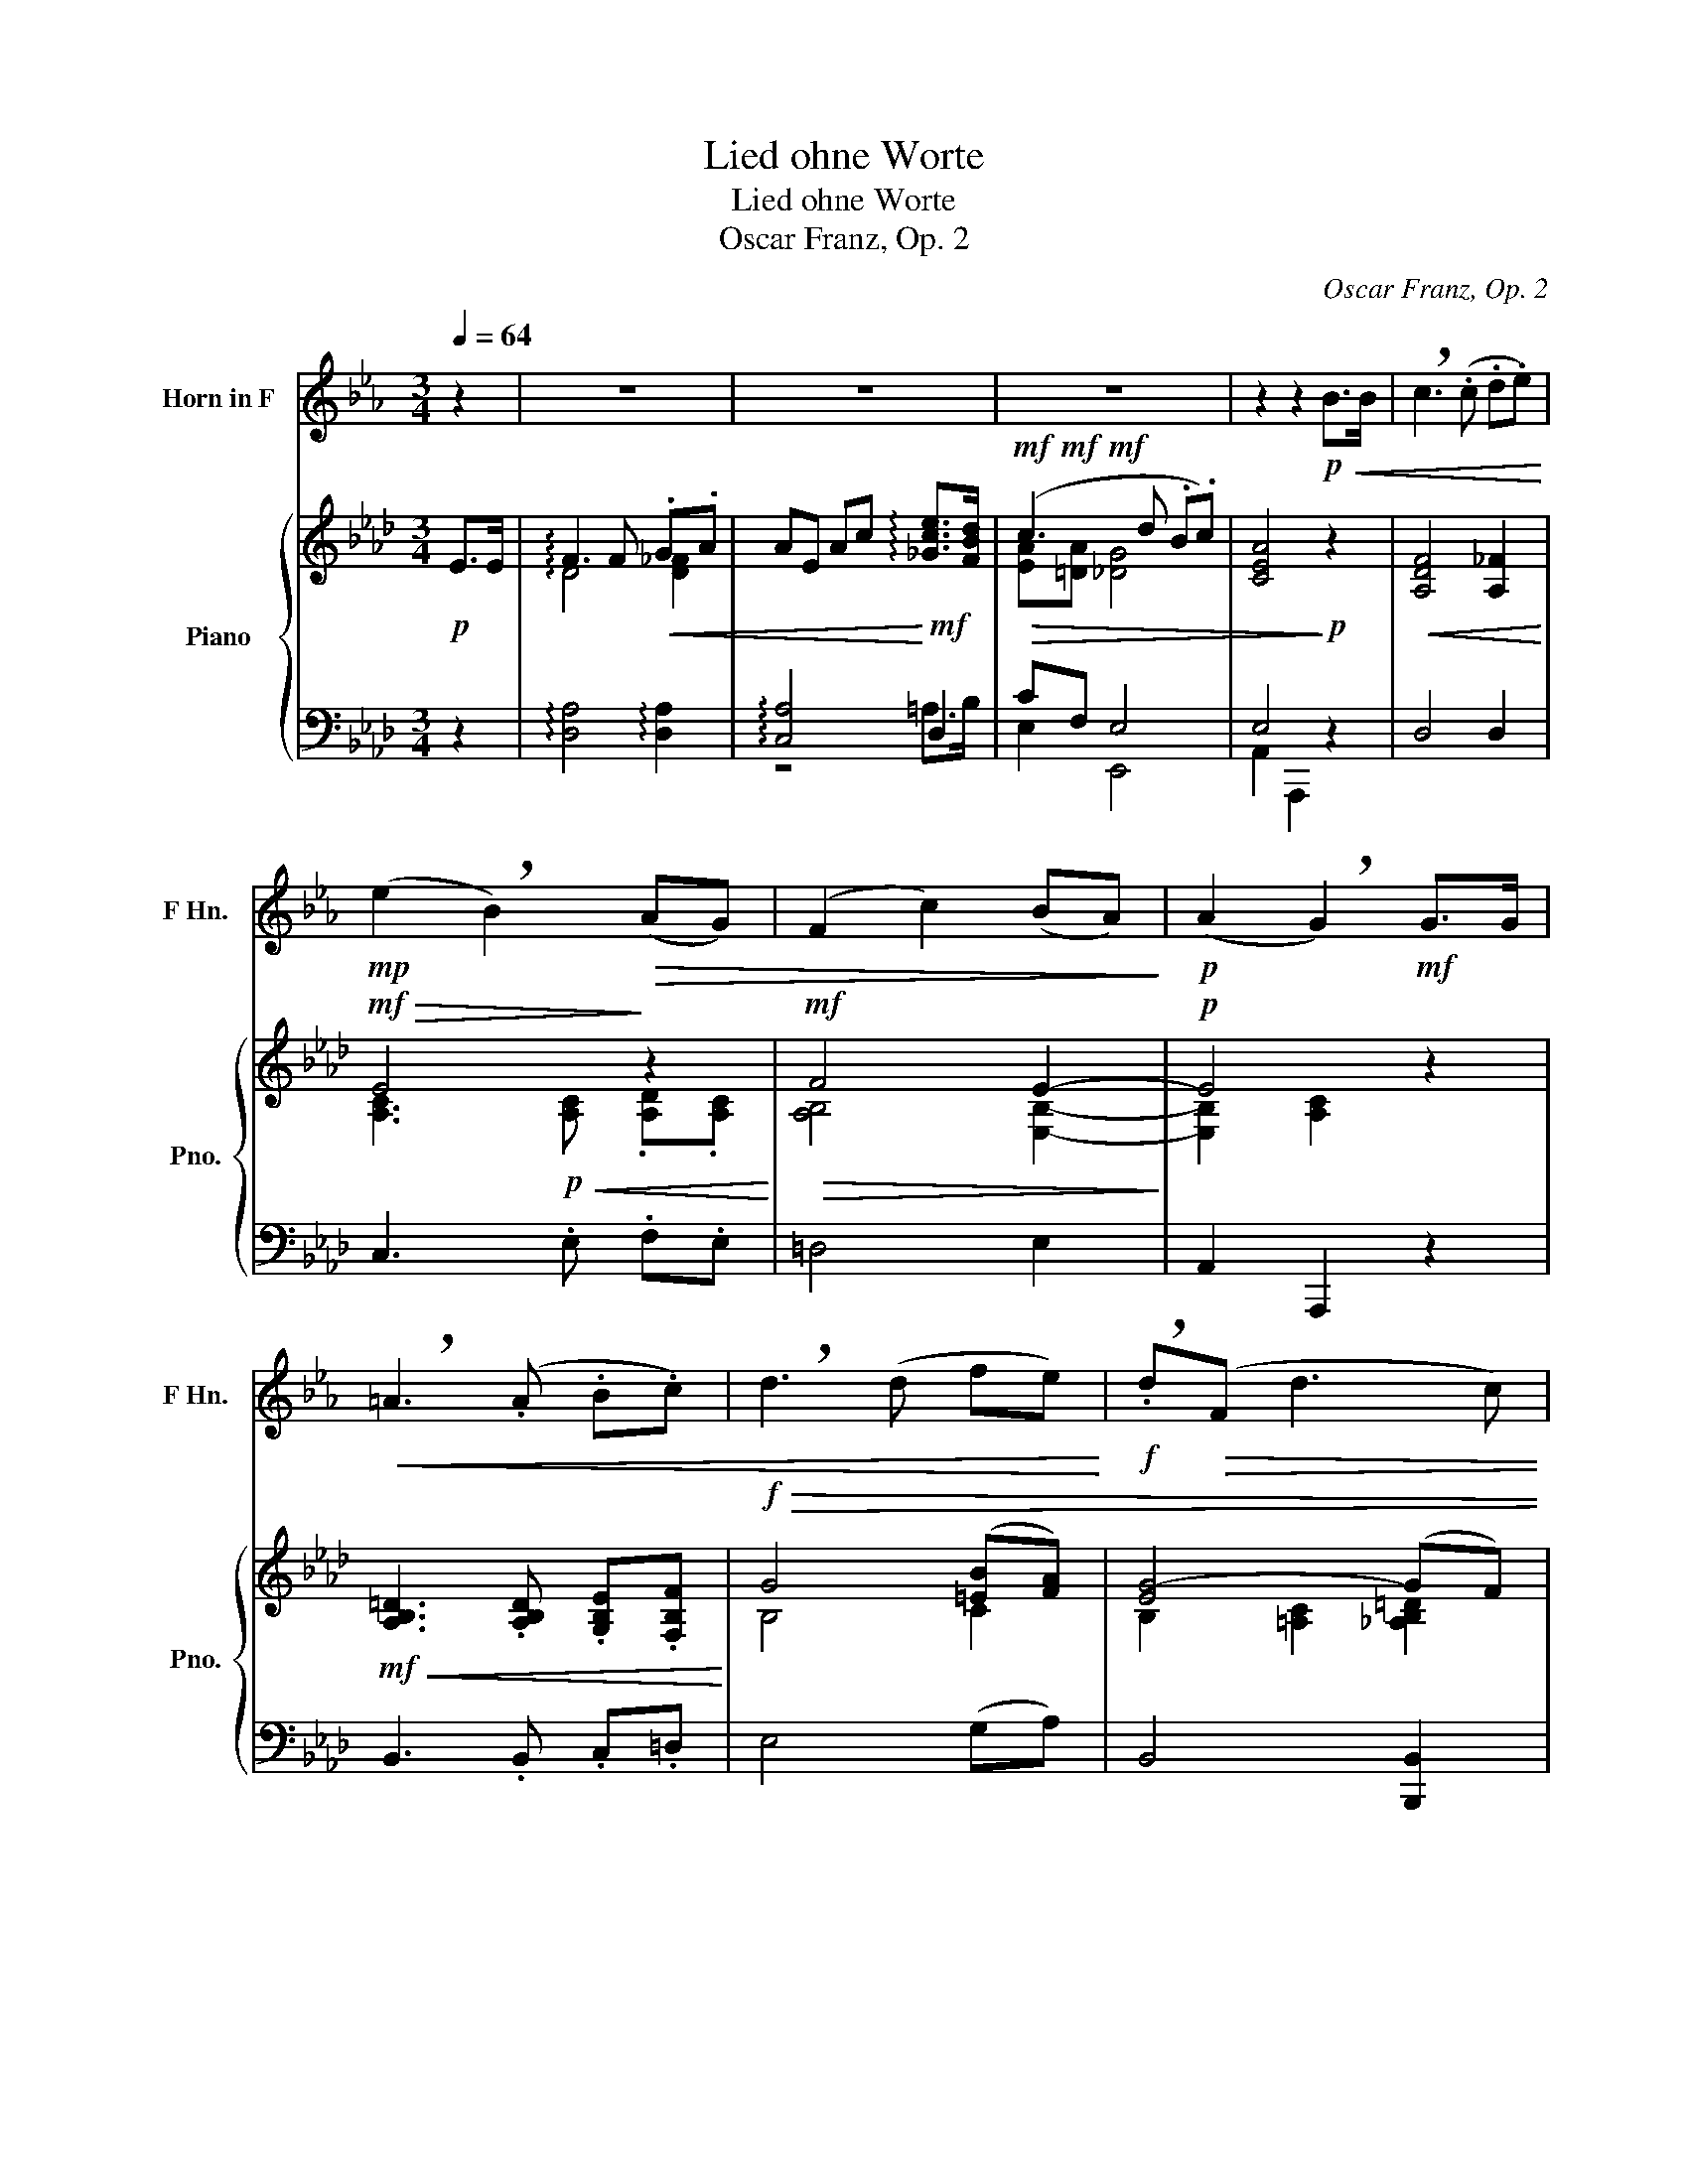 X:1
T:Lied ohne Worte
T:Lied ohne Worte
T:Oscar Franz, Op. 2
C:Oscar Franz, Op. 2
%%score ( 1 2 ) { ( 3 5 ) | ( 4 6 ) }
L:1/8
Q:1/4=64
M:3/4
K:Ab
V:1 treble transpose=-7 nm="Horn in F" snm="F Hn."
V:2 treble transpose=-7 
V:3 treble nm="Piano" snm="Pno."
V:5 treble 
V:4 bass 
V:6 bass 
V:1
[K:Eb] z2 | z6 | z6 | z6 | z2 z2!p!!<(! B>B | !breath!c3 (.c .d.e)!<)! | %6
!mp! (e2 !breath!B2)!>(! (AG) | (F2 c2) (BA)!>)! |!p! (A2 !breath!G2)!mf! G>G | %9
!<(! !breath!=A3 (.A .B.c) | !breath!d3 (d fe)!<)! |!f! !breath!.d!>(!(F d3 c) | %12
 !breath!B4!>)!!p! B>B |!<(! !breath!c3 c (3(dfe) | (e2 B2) (AG)!<)! | %15
!>(! (!invertedturn!F2 c2) (.B.A) | (A2 !breath!G2)!>)!!mf! (3.G.F.E | %17
!<(! !breath!c3 c (3(dfe)!<)! |!f! !breath!g4 (3(fec) |!>(! (c2 !breath!B2) (3.A.G.F!>)! | %20
!mf! E2 z2!mf! (G>E) | F2- F/((.D/.E/)=E/) (F/d/c/B/) | (B2 !breath!=A2) (G>_G) | %23
 (F2- (F/=A/)c/d/) (e/g/f/e/) | (^c2 !breath!d2) d>d | (d2- d/!mf!!<(!D/).^F/.=A/ (d/e/d/c/) | %26
 (c2 !breath!_B2) (3dcB | (f2- f/=A/).c/.d/ (e/g/f/e/) | (^c2!<)!!f! d2)!ff! (3!>!d!>!c!>!B | %29
 !breath!d4 (3!>!d!>!c!>!B | !breath!d4!>(! (3!>!c!>!B!>!G | !breath!B4 (=AG) | %32
 (=E2 !breath!F2)!>)!!mf! (3!>!d!>!c!>!B | !breath!d4 (3!>!c!>!B!>!G | %34
 !breath!c4!mf!!>(! (3!>!B!>!=A!>!G | B2- (3B!>!=B!>!c (3(d!fermata!e3/2=A/)!>)! |!p! B2 z2 B>B | %37
 !breath!c3 c (3(.d.f.e) | (e2 !breath!B2) (AG) | (!invertedturn!F2 c2) (BA) | %40
!<(! (A2 !breath!G2) (3(.G.F.E) | !breath!c3 c (3(dfe)!<)! |!f! !breath!g4 (3(.f.e.c) | %43
!>(! (c2 B2) (3(.A.G.F)!>)! |!mp! E4 z2 | z6 | z6 | z6 | z6 | z6 | z6 | z6 | z2 z2!mp! G>G | %53
 c2- (3cGc (3edc | (c>=B) d2 z G | d2- (3d=Bd (3fed | (d>c e2) z!f! c | g2- (3g(.f.e) (3(.e.d.c) | %58
 c2-!>(! (3c(.B.A) (3(.A.G.F) | (3GEC =B,2({CB,=A,B,)}!>)!!mf! !fermata!A>G | C2 z2!mf! G>G | %61
 (c2- c/G/).E/.G/ (c/e/d/c/) | (c/=B/^A/B/) d2 z G | (d2- d/=B/).G/.B/ (d/f/e/d/) | %64
 (d/c/=B/c/)!p! !breath!e2 (c>_B) | (B2- B/!<(!D/).F/.G/ (A/d/c/B/)!<)! | %66
!mf! !breath!B3!mf!!<(! (.=A .B.=B) | (c2-!<)!!f! c/=E/).G/.=A/!mf!!<(! (B/=e/d/c/)!<)! | %68
!f! !breath!c3!f!!<(! (.=B .c.^c)!<)! |!f! (d2- d/D/).^F/.=A/ (d/e/d/c/) | %70
 (c2 !breath!_B2)!<(! (3(dcB) | (f2- f/=A/).c/.d/ (e/g/f/e/)!<)! | %72
!ff! (^c2!f! !breath!d2)!ff! (3!>!d!>!=c!>!_B | !breath!d4 (3!>!d!>!c!>!B | %74
 !breath!d4 (3!>!c!>!B!>!G | !breath!B4 (=AG) | (=E2 !breath!F2)!mf! (3!>!d!>!c!>!B | %77
 !breath!d4 (3!>!c!>!B!>!G | !breath!c4!mf!!>(! (3!>!B!>!=A!>!G | %79
 B2- (3B!>!=B!>!c (3(d!fermata!e3/2=A/)!>)! |!mp! B2 z2!mp! B>B | !breath!c3 c (3(dfe) | %82
 (e2 !breath!B2) (AG) | (!invertedturn!F2 c2) (BA) |!<(! (A2 !breath!G2) (3(.G.F.E) | %85
 !breath!c3 c (3(dfe)!<)! |!mf! !breath!g4 (3(fec) |!>(! (c2 B2) (3(.A.G.F)!>)! | %88
!mp! !breath!E4!pp! G2 | (B4- (3Bcd) | f2!>(! e4- | e6- | !fermata!e6!>)! |] %93
V:2
[K:Eb] x2 | x6 | x6 | x6 | x6 | x6 | x6 | x6 | x6 | x6 | x6 | x6 | x6 | x6 | x6 | x/x/x/x/ z2 x2 | %16
 x6 | x6 | x6 | x6 | x6 | x6 | x6 | x6 | x6 | x6 | x6 | x6 | x6 | x6 | x6 | x6 | x6 | x6 | x6 | %35
 x6 | x6 | x6 | x6 | x/x/x/x/ z4 | x6 | x6 | x6 | x6 | x6 | x6 | x6 | x6 | x6 | x6 | x6 | x6 | x6 | %53
 x6 | x6 | x6 | x6 | x6 | x6 | x6 | x6 | x6 | x6 | x6 | x6 | x6 | x6 | x6 | x6 | x6 | x6 | x6 | %72
 x6 | x6 | x6 | x6 | x6 | x6 | x6 | x6 | x6 | x6 | x6 | x/x/x/x/ z4 | x6 | x6 | x6 | x6 | x6 | x6 | %90
 z2 !tenuto!!fermata!x2 !tenuto!!fermata!x2 | %91
 !tenuto!!fermata!x2 !tenuto!!fermata!x2 !tenuto!!fermata!x2 | %92
 !tenuto!!fermata!x2- !tenuto!!fermata!x2-!ppp! !tenuto!!fermata!x2 |] %93
V:3
!p! E>E | !arpeggio!F3 F!<(! .G.A | AE Ac!<)!!mf! !arpeggio![_Gce]>[FBd] | %3
!mf!!mf!!mf!!>(! (c3 d .B.c) | [CEA]4!>)!!p! z2 |!<(! [A,DF]4 [A,_F]2!<)! |!mf!!>(! E4!>)! z2 | %7
!mf!!>(! F4 E2-!>)! |!p! E4 z2 |!mf!!<(! [A,B,=D]3 .[A,B,D] .[G,B,E].[F,B,F]!<)! | %10
!f!!>(! G4 ([=EB][FA]) | [EG-]4 (GF) | [E,B,E]4 z2!>)! |!p! z/ (F,/D/A,/ F/D/A,/F,/ _F/D/A,/_F,/) | %14
 z/ (A,/C/A,/ E/A,/)!^!C/A,/ !^!D/A,/!^!C/A,/ | z/!<(! (A,/B,/=D/ F/D/B,/A,/) (G,/B,/E/G/)!<)! | %16
!mf!!>(! (G,/B,/E/G/ A/E/C/A,/)!>)!!p! (E/A/E/C/) | z/!<(! A,/D/F/ A/F/D/A,/ A/_F/D/A,/!<)! | %18
!f! z/ C/=E/G/ c/G/E/C/ A,/B,/D/F/ | z/!>(! A,/C/E/ A/E/C/A,/ B,/D/E/G/ | %20
 z/ c/A/E/ =D/F/[_DE]/G/!>)!!mf!!mf!!mf! [CEA]2 | %21
 z/ [B,EG]/[B,EG]/[B,EG]/ [B,EG][B,EG] [B,EG][B,EG] | %22
 z/ [B,EA]/[B,EA]/[B,EA]/ [B,=DA][B,DA] [B,DA][B,DA] | %23
 z/ [B,=DA]/[B,DA]/[B,DA]/ [B,DA][B,DA] [B,EA][B,FA] | %24
 z/!<(! [=A,E^F]/[A,EF]/[A,EF]/ [B,EG][B,EG] [B,EG][B,EG]!<)! | %25
!f! z/ [=B,FG]/[B,FG]/[B,FG]/ [B,FG][B,FG] [B,=DG][B,DG] | %26
 z/ [CEG]/[CEG]/[CEG]/ [CEG][CEG] [G,CE][G,CE] | %27
 z/ [B,=DA]/[B,DA]/[B,DA]/ [B,DA][B,DA] [B,EA][B,FA] | %28
 z/!mf!!<(! [=A,E^F]/[A,EF]/[A,EF]/ [B,EG][B,EG] [B,EG][B,EG]!<)! | %29
!f! z2 (3[gg'][ff'][ee'] [gg']2 | z2 (3[gg'][ff'][ee'] [gg']2 | z2 (3[ff'][ee'][cc'] [=d=d'][cc'] | %32
 ([=A=a]2 [Bb]2) z2 |!mf! (3[gg'][ff'][ee'] [gg']2 [ff']2 | (3[ff'][ee'][cc'] [ff']2 [ee']2 | %35
 (3[ee'][dd'][cc'] [ee']2 !fermata![=d=d']2 |!mf!!>(! (!arpeggio![G,B,ee']2 [A,C]2 [B,D]2)!>)! | %37
!p! z/ .[F,A,D]/.[A,DF]/.[DFA]/ .[FAd].[Adf] .[Ad_f]2 | %38
 z/ .[E,A,C]/.[A,CE]/.[CEA]/ .[EAc].[Ace] [Aa]2 | %39
 z/ .[F,A,B,]/.[A,B,=D]/.[B,DF]/ [DFA][FAB] [EGB]2 | %40
 z/ [G,B,D]/[B,DG]/[DGB]/ [CAc][CFA]!<(! [A,CE]2 | %41
 z/ [F,A,D]/[A,DF]/[DFA]/ [FAd][Adf] [Ad_f]2!<)! | %42
!f! z/ [=E,G,C]/[G,C=E]/[CEG]/ [EGc][CEG] [A,B,F]2 | %43
!>(! z/ [E,A,C]/[A,CE]/[CEA]/ [EAc][Ace] [GBde]2!>)! | %44
!p! z/ [cea]/[Ace]/[EAc]/ [=DFAc][_DEGB] [CEA]>!f![Cc] | [Cc-]2 (3cAc (3(fa).g | %46
 f>=e g2 [cc']>[cc'] | [cc'-]2 (3[cc'][=e=e'][gg'] (3[bb'][aa'].[gg'] | ([gg']>[ff'] [aa']2) c>c | %49
 f>d B2 (3dcB | f>c A2 (3AGF | C>C (D/C/=B,/C/) A>G | [A,CF][A,CF] [A,CF][A,CF] [A,CF][A,CF] | %53
!mp! z!<(! [A,CF] [A,CF][A,CF] [A,CF][A,CF] | z2 ([ff']>[=e=e'] [gg']2) | %55
 z [B,C=E] [B,CE][B,CE] [B,CE][B,CE] | z2 ([gg']>[ff'] [aa']2)!<)! | %57
!mf! z [A,CF] [A,CF][A,CF] [A,CF][A,CF] | z!>(! [A,B,F] [A,B,F][A,B,F] [G,DF][G,DF]!>)! | %59
!p! [A,CF]2 !fermata![B,CG]4 |!mf! [A,CF][A,C] [A,CF][CFA] [A,CF][A,C] | %61
 z [A,C] [A,CF][CFA] [A,CF][A,C] | z [B,C=E] [CEG][EGB] [CEG][B,CE] | %63
 z [B,C=E] [CEG][EGB] [CEG][B,CE] | z [A,C] [A,CF][CFA] [A,CF][A,C] | %65
 z!pp!!<(! [E,B,DE] [E,B,DE][E,B,DE] [E,B,DE][E,B,DE] | %66
 z [E,A,CE] [E,A,CE](.[A,=B,=D] .[A,CE].[A,C=E]) | z [F,CEF] [F,CEF][F,CEF] [F,CEF][F,CEF] | %68
 z [E,B,=DF] [E,B,DF].[B,_D=E] .[B,DF].[B,D^F]!<)! | %69
!f! z/ [G,=DFG]/[G,DFG]/[G,DFG]/ [G,=B,FG][G,B,FG] [G,B,DFG][G,B,DFG] | %70
 z/!<(! [G,CEG]/[G,CEG]/[G,CEG]/ [G,CEG][G,CEG] [G,CE][G,CE] | %71
 z/ [B,=DAB]/[B,DAB]/[B,DAB]/ [B,DAB][B,DAB] [B,EAB][B,FAB] | %72
 z/ [CE^F=A]/[CEFA]/[CEFA]/ [B,EGB][B,EGB] [B,EGB][B,EGB]!<)! |!ff! z2 (3[gg'][ff'][ee'] [gg']2 | %74
 z2 (3[gg'][ff'][ee'] [gg']2 | z2 (3[ff'][ee'][cc'] [=d=d'][cc'] | ([=A=a]2 [Bb]2) z2 | %77
!mf! (3[gg'][ff'][ee'] [gg']2 [ff']2 | (3[ff'][ee'][cc'] [ff']2!p! [ee']2 | %79
 (3[ee'][dd'][cc'] [ee']2!pp! !fermata![=d=d']2 |!mp! ((!arpeggio![G,B,ee']2 [A,C]2 [B,D]2)) | %81
 z/ [F,A,D]/[A,DF]/[DFA]/ [FAd][Adf] [Ad_f]2 | z/ [E,A,C]/[A,CE]/[CEA]/ [EAc][Ace] [Aa]2 | %83
 z/ .[F,A,B,]/.[A,B,=D]/.[B,DF]/ [DFA][DFAc] [_DGBe]2 | %84
 z/ [G,B,D=E]/[B,DEG]/[DEGB]/ [C_EAc][CFA] [_G,A,CE]2 | %85
 z/!<(! [F,A,D]/[A,DF]/[DFA]/ [FAd][Adf] [GBd_f]2!<)! | %86
!mf! z/ [F,A,C]/[A,CE]/[CEA]/ [EAc][CEA] [A,B,=DF]2 | %87
!>(! z/ [G,B,D]/[B,DG]/[CGB]/ [GBd][DGB] [DEG]2!>)! |!mp! [CEA]6 | F2 E4 | %90
 (!arpeggio!G2 A2 !arpeggio![D_FB]2) | [EAc]6- | !fermata![EAc]6 |] %93
V:4
 z2 | !arpeggio![D,A,]4 !arpeggio![D,A,]2 | !arpeggio![C,A,]4 D,2 | CF, E,4 | E,4 z2 | D,4 D,2 | %6
 C,3 .E, .F,.E, | =D,4 E,2 | A,,2 A,,,2 z2 | B,,3 .B,, .C,.=D, | E,4 (G,A,) | B,,4 [B,,,B,,]2 | %12
 E,,4 E,2 | D,4 D,2 | C,3 !^!E, !^!F,!^!E, | =D,4 E,2 | A,,2 A,,,2 [A,,_G,]2 | [D,F,]4 [D,,D,]2 | %18
 [C,,C,]4 [D,,D,]2 | [E,,E,]4 E,,2 | A,,2 B,,E, A,2 | ([E,,E,]4 [G,,G,]2) | [F,,F,]6 | %23
 [B,,,B,,]4 [C,,C,][=D,,=D,] | [E,,E,]6 | [=D,,=D,]4 [G,,,G,,]2 | [C,,C,]6 | %27
 [B,,,B,,]4 [C,,C,][=D,,=D,] | [E,,E,]6 |!ped! [=A,,,=A,,]6!ped-up! |!ped! [B,,,B,,]6!ped-up! | %31
!ped! [B,,,B,,]6!ped-up! |!ped! [E,,E,]6!ped-up! |!ped! [A,,,A,,]6!ped-up! | %34
!ped! [B,,,B,,]6!ped-up! |!ped! [B,,,B,,]6!ped-up! | !arpeggio!E,6 | D,4 D,2 | %38
 C,3 (.[E,A,C] .[F,A,D].[E,A,C]) | =D,4 E,2 | =E,2 F,2 [A,,_G,]2 | [D,F,]4 [D,,D,]2 | %42
 [C,,C,]4 [D,,D,]2 | [E,,E,]4 E,,2 | A,,2 B,,E, A,2 | %45
!ped! z [A,CF] [A,CF][A,CF] [A,CF][A,CF]!ped-up! | %46
!ped! z [G,C=E] [G,CE][G,CE] [G,CE][G,CE]!ped-up! | %47
!ped! z [B,C=E] [B,CE][B,CE] [B,CE][B,CE]!ped-up! | %48
!ped! z [A,CF] [A,CF][A,CF] [A,CF][A,CF]!ped-up! | %49
!ped! z [G,DF] [G,DF][G,DF] [G,DF][G,DF]!ped-up! | %50
!ped! z [A,CF] [A,CF][A,CF] [A,CF][A,CF]!ped-up! | %51
!ped! z [=E,G,B,] [E,G,B,][E,G,B,] [C,,C,]2!ped-up! |!ped! [F,,F,]6!ped-up! | [F,,F,]4 z2 | %54
 z [B,C=E] [B,CE][B,CE] [B,CE][B,CE] | [E,,E,]4 z2 | z [A,CF] [A,CF][A,CF] [A,CF][A,CF] | %57
 [F,,F,]4 [C,,C,]2 | [D,,D,]4 [B,,,B,,]2 | [C,,C,]2 !fermata![C,,C,]4 | %60
 F,2- F,/A,,/C,/F,/ A,/G,/F,/C,/ | [F,,F,]6 | C,2- C,/=E,,/G,,/B,,/ C,/B,,/G,,/E,,/ | [C,,C,]6 | %64
 [F,,F,]2 (G,/F,/=E,/F,/) C,A,, | G,,6 | A,,6 | =A,,6 | B,,6 | =B,,2 [=D,,=D,]2 [G,,,G,,]2 | %70
 [C,,C,]6 | [B,,,B,,]4 [C,,C,][=D,,=D,] | [E,,E,]6 |!ped! [=A,,,=A,,]6 | [B,,,B,,]6!ped-up! | %75
 [B,,,B,,]6 | [E,,E,]6 | [A,,,A,,]6 | [B,,,B,,]6 | [B,,,B,,]6 | !arpeggio!E,6 | %81
!ped! [A,,,A,,]6!ped-up! |!ped! [A,,,A,,]6!ped-up! |!ped! [A,,=D,]4!ped-up! [A,,E,]2 | %84
!ped! [A,,,A,,]6!ped-up! |!ped! [A,,,A,,]6!ped-up! |!ped! [A,,,A,,]6!ped-up! | %87
!ped! [A,,,A,,]6!ped-up! |!ped! (A,,!<(!C, E,A,)!<)!!p!!>(! (3(CB,A,)!ped-up!!>)! | %89
!pp!!<(!!ped! (!arpeggio!E,3 F,!<)!!p!!>(! (3G,F,E,)!ped-up!!>)! |!pp!!ped! (E,4 D,2)!ped-up! | %91
!ped! C,6 | z6!ped-up! |] %93
V:5
 x2 | !arpeggio!D4 [D_F]2 | x6 | [EA][=DA] [_DG]4 | x6 | x6 | %6
 [A,C]3!p!!<(! [A,C] .[A,D].[A,C]!<)! | [A,B,]4 [E,B,]2- | [E,B,]2 [A,C]2 z2 | x6 | B,4 C2 | %11
 B,2 [=A,C]2 [_A,B,=D]2 | x6 | x6 | x6 | x6 | x6 | x6 | x6 | x6 | x6 | x6 | x6 | x6 | x6 | x6 | %26
 x6 | x6 | x6 | z/ [CEG]/[CEG]/[CEG]/ [CEG][CEG] [CEG][CEG] | %30
 z/ [B,EG]/[B,EG]/[B,EG]/ [B,EG][B,EG] [B,EG][B,EG] | %31
 z/ [A,B,F]/[A,B,F]/[A,B,F]/ [A,B,F][A,B,F] [A,B,F][A,B,F] | %32
 z/ [^F,=A,E]/[F,A,E]/[F,A,E]/ [G,B,E][G,B,E] [G,B,E]!mf![G,B,E] | %33
 z/ [A,CG]/[A,CG]/[A,CG]/ [A,CG][A,CG] [A,CF][A,CF] | %34
 z/ [G,B,F]/[G,B,F]/[G,B,F]/ [G,B,F][G,B,F] [_G,__B,CE][G,B,CE] | %35
 z/ [F,A,CE]/[F,A,CE]/[F,A,CE]/ [F,A,CE][F,A,CE] !fermata![F,A,B,=D]2 | !arpeggio!E6 | x6 | %38
 x4 (.d.e) | x6 | x6 | x6 | x6 | x6 | x6 | x6 | x6 | x6 | x6 | x6 | x6 | z4 [CE][_B,CE] | x6 | x6 | %54
 x6 | x6 | x6 | x6 | x6 | x6 | x6 | x6 | x6 | x6 | x6 | x6 | x6 | x6 | x6 | x6 | x6 | x6 | x6 | %73
 z/ [CEG]/[CEG]/[CEG]/ [CEG][CEG] [CEG][CEG] | z/ [B,EG]/[B,EG]/[B,EG]/ [B,EG][B,EG] [B,EG][B,EG] | %75
 z/ [A,B,F]/[A,B,F]/[A,B,F]/ [A,B,F][A,B,F] [A,B,F][A,B,F] | %76
 z/ [^F,=A,E]/[F,A,E]/[F,A,E]/ [G,B,E][G,B,E] [G,B,E]!mf![G,B,E] | %77
 z/ [A,CG]/[A,CG]/!>(![A,CG]/ [A,CG][A,CG] [A,CF]!>)!!mp![A,CF] | %78
 z/ [G,B,F]/[G,B,F]/!>(![G,B,F]/ [G,B,F][G,B,F]!>)! [_G,__B,CE][G,B,CE] | %79
 z/!>(! [F,A,CE]/[F,A,CE]/[F,A,CE]/ [F,A,CE][F,A,CE]!>)! !fermata![F,A,B,=D]2 | !arpeggio!E6 | x6 | %82
 x4 (.de) | x6 | x6 | x6 | x6 | x6 | x6 | [G,D]6 | !arpeggio![CE]4 x2 | x6 | x6 |] %93
V:6
 x2 | x6 | z4 =A,>B, | E,2 E,,4 | A,,2 A,,,2 x2 | x6 | x6 | x6 | x6 | x6 | x6 | x6 | x6 | x6 | x6 | %15
 x6 | x6 | x6 | x6 | x6 | x6 | x6 | x6 | x6 | x6 | x6 | x6 | x6 | x6 | x6 | x6 | x6 | x6 | x6 | %34
 x6 | x6 | x6 | x6 | x6 | x6 | x6 | x6 | x6 | x6 | x6 | [F,,F,]6 | [C,,C,]6 | [C,,C,]6 | [F,,F,]6 | %49
 [B,,,B,,]6 | [C,,C,]6 | [C,,C,]6 | x6 | x6 | [C,,C,]4 z2 | x6 | [F,,F,]4 z2 | x6 | x6 | x6 | %60
 F,,4 z2 | x6 | C,,4 z2 | x6 | x6 | x6 | x6 | x6 | x6 | x6 | x6 | x6 | x6 | x6 | x6 | x6 | x6 | %77
 x6 | x6 | x6 | x6 | x6 | z2 z (.[E,A,C] .[F,A,D].[E,A,C]) | x6 | x6 | x6 | x6 | x6 | [A,,,A,,]6 | %89
 !arpeggio![A,,,A,,]6 | [A,,,-A,,]6 | A,,,2 (E,,2 C,,2 | A,,,6) |] %93

